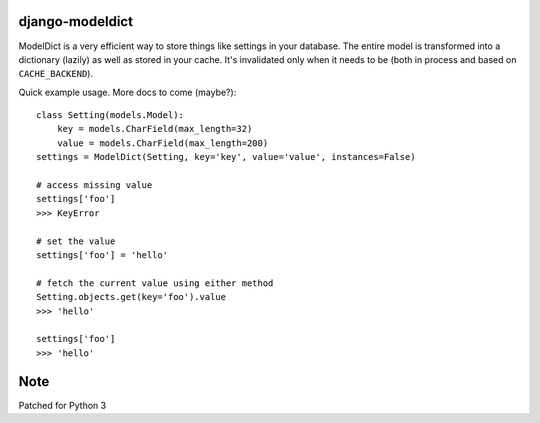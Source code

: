 ----------------
django-modeldict
----------------

ModelDict is a very efficient way to store things like settings in your database. The entire model is transformed into a dictionary (lazily) as well as stored in your cache. It's invalidated only when it needs to be (both in process and based on ``CACHE_BACKEND``).

Quick example usage. More docs to come (maybe?)::


	class Setting(models.Model):
	    key = models.CharField(max_length=32)
	    value = models.CharField(max_length=200)
	settings = ModelDict(Setting, key='key', value='value', instances=False)
	
	# access missing value
	settings['foo']
	>>> KeyError
	
	# set the value
	settings['foo'] = 'hello'
	
	# fetch the current value using either method
	Setting.objects.get(key='foo').value
	>>> 'hello'
	
	settings['foo']
	>>> 'hello'

------------
Note
------------

Patched for Python 3

